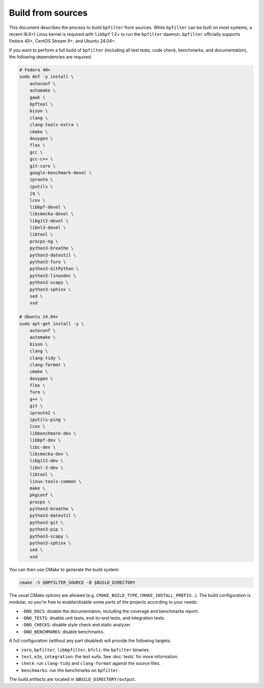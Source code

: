 Build from sources
==================

This document describes the process to build ``bpfilter`` from sources. While ``bpfilter`` can be built on most systems, a recent (6.6+) Linux kernel is required with ``libbpf`` 1.2+ to run the ``bpfilter`` daemon. ``bpfilter`` officially supports Fedora 40+, CentOS Stream 9+, and Ubuntu 24.04+.

If you want to perform a full build of ``bpfilter`` (including all test tests, code check, benchmarks, and documentation), the following dependencies are required:

.. code-block:: shell

    # Fedora 40+
    sudo dnf -y install \
        autoconf \
        automake \
        gawk \
        bpftool \
        bison \
        clang \
        clang-tools-extra \
        cmake \
        doxygen \
        flex \
        gcc \
        gcc-c++ \
        git-core \
        google-benchmark-devel \
        iproute \
        iputils \
        jq \
        lcov \
        libbpf-devel \
        libcmocka-devel \
        libgit2-devel \
        libnl3-devel \
        libtool \
        procps-ng \
        python3-breathe \
        python3-dateutil \
        python3-furo \
        python3-GitPython \
        python3-linuxdoc \
        python3-scapy \
        python3-sphinx \
        sed \
        xxd

    # Ubuntu 24.04+
    sudo apt-get install -y \
        autoconf \
        automake \
        bison \
        clang \
        clang-tidy \
        clang-format \
        cmake \
        doxygen \
        flex \
        furo \
        g++ \
        git \
        iproute2 \
        iputils-ping \
        lcov \
        libbenchmark-dev \
        libbpf-dev \
        libc-dev \
        libcmocka-dev \
        libgit2-dev \
        libnl-3-dev \
        libtool \
        linux-tools-common \
        make \
        pkgconf \
        procps \
        python3-breathe \
        python3-dateutil \
        python3-git \
        python3-pip \
        python3-scapy \
        python3-sphinx \
        sed \
        xxd

You can then use CMake to generate the build system:

.. code-block:: shell

    cmake -S $BPFILTER_SOURCE -B $BUILD_DIRECTORY

The usual CMake options are allowed (e.g. ``CMAKE_BUILD_TYPE``, ``CMAKE_INSTALL_PREFIX``...). The build configuration is modular, so you're free to enable/disable some parts of the projects according to your needs:

- ``-DNO_DOCS``: disable the documentation, including the coverage and benchmarks report.
- ``-DNO_TESTS``: disable unit tests, end-to-end tests, and integration tests.
- ``-DNO_CHECKS``: disable style check and static analyzer.
- ``-DNO_BENCHMARKS``: disable benchmarks.

A full configuration (without any part disabled) will provide the following targets:

- ``core``, ``bpfilter``, ``libbpfilter``, ``bfcli``: the ``bpfilter`` binaries.
- ``test``, ``e2e``, ``integration``: the test suits. See :doc:`tests` for more information.
- ``check``: run ``clang-tidy`` and ``clang-format`` against the source files.
- ``benchmarks``: run the benchmarks on ``bpfilter``.

The build artifacts are located in ``$BUILD_DIRECTORY/output``.
